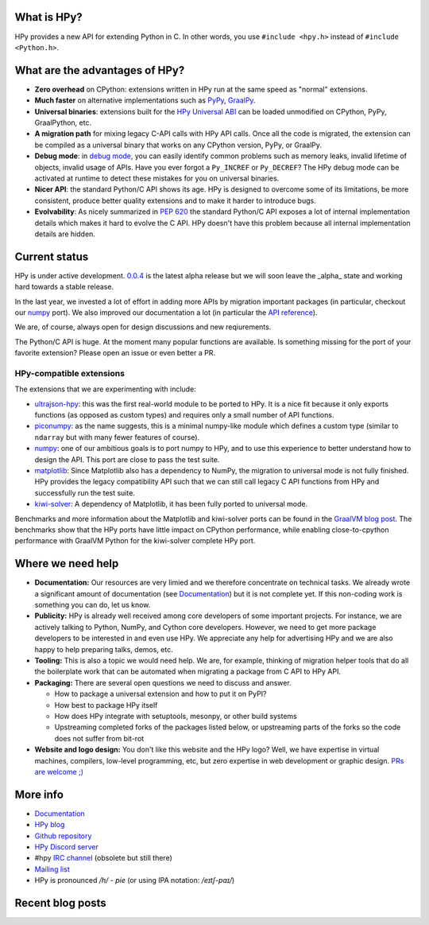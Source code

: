.. title: HPy - A better C API for Python
.. slug: index
.. date: 2023-04-20 10:10:00 UTC
.. tags: 
.. category: 
.. link: 
.. description: 
.. type: text


What is HPy?
============

HPy provides a new API for extending Python in C.  In other words, you use
``#include <hpy.h>`` instead of ``#include <Python.h>``.

What are the advantages of HPy?
===============================

- **Zero overhead** on CPython: extensions written in HPy run at the same
  speed as "normal" extensions.

- **Much faster** on alternative implementations such as PyPy_, GraalPy_.

- **Universal binaries**: extensions built for the `HPy Universal ABI`_ can be
  loaded unmodified on CPython, PyPy, GraalPython, etc.

- **A migration path** for mixing legacy C-API calls with HPy API calls. Once
  all the code is migrated, the extension can be compiled as a universal binary
  that works on any CPython version, PyPy, or GraalPy.

- **Debug mode**: in `debug mode`_, you can easily identify common problems such
  as memory leaks, invalid lifetime of objects, invalid usage of APIs. Have
  you ever forgot a ``Py_INCREF`` or ``Py_DECREF``? The HPy debug mode can be
  activated at runtime to detect these mistakes for you on universal binaries.

- **Nicer API**: the standard Python/C API shows its age. HPy is designed to
  overcome some of its limitations, be more consistent, produce better quality
  extensions and to make it harder to introduce bugs.

- **Evolvability**: As nicely summarized in
  `PEP 620`_ the standard Python/C API
  exposes a lot of internal implementation details which makes it hard to
  evolve the C API. HPy doesn't have this problem because all internal
  implementation details are hidden.

.. _PyPy: https://pypy.org
.. _GraalPy:  https://www.graalvm.org/python
.. _`debug mode`: https://docs.hpyproject.org/en/latest/debug-mode.html
.. _`HPy Universal ABI`: https://docs.hpyproject.org/en/latest/overview.html#target-abis
.. _`PEP 620`: https://peps.python.org/pep-0620/

Current status
==============

HPy is under active development. `0.0.4`__ is the latest alpha release but we
will soon leave the _alpha_ state and working hard towards a stable release.

.. __: https://hpyproject.org/blog/posts/2022/06/hpy-0.0.4-third-public-release/

In the last year, we invested a lot of effort in adding more APIs by migration
important packages (in particular, checkout our numpy_ port). We also improved
our documentation a lot (in particular the `API reference`_).

We are, of course, always open for design discussions and new reqiurements.

The Python/C API is huge. At the moment many popular functions are
available. Is something missing for the port of your favorite extension?
Please open an issue or even better a PR.

.. _`API reference`: https://docs.hpyproject.org/en/latest/api-reference/index.html

HPy-compatible extensions
-------------------------

The extensions that we are experimenting with include:

- ultrajson-hpy_: this was the first real-world module to be ported to HPy. It is
  a nice fit because it only exports functions (as opposed as custom types)
  and requires only a small number of API functions.

- piconumpy_: as the name suggests, this is a minimal numpy-like module which
  defines a custom type (similar to ``ndarray`` but with many fewer features of
  course).

- numpy_: one of our ambitious goals is to port numpy to HPy, and to use this
  experience to better understand how to design the API. This port are close to
  pass the test suite.

- matplotlib_: Since Matplotlib also has a dependency to NumPy, the migration
  to universal mode is not fully finished. HPy provides the legacy compatibility API
  such that we can still call legacy C API functions from HPy and successfully
  run the test suite.

- kiwi-solver_: A dependency of Matplotlib, it has been fully ported to
  universal mode.

Benchmarks and more information about the Matplotlib and kiwi-solver ports can
be found in the `GraalVM blog post`_. The benchmarks show that the HPy ports
have little impact on CPython performance, while enabling close-to-cpython
performance with GraalVM Python for the kiwi-solver complete HPy port.

.. _ultrajson-hpy: https://github.com/hpyproject/ultrajson-hpy
.. _piconumpy: https://github.com/hpyproject/piconumpy
.. _numpy: https://github.com/hpyproject/numpy-hpy/tree/graal-team/hpy#readme
.. _matplotlib: https://github.com/hpyproject/matplotlib-hpy/
.. _`kiwi-solver`: https://github.com/hpyproject/kiwi-hpy/
.. _`GraalVM blog post`: https://medium.com/graalvm/porting-matplotlib-from-c-api-to-hpy-aa32faa1f0b5

Where we need help
==================

* **Documentation:** Our resources are very limied and we therefore concentrate
  on technical tasks. We already wrote a significant amount of documentation
  (see `Documentation`_) but it is not complete yet. If this non-coding work is
  something you can do, let us know.

* **Publicity:** HPy is already well received among core developers of some
  important projects. For instance, we are actively talking to Python, NumPy,
  and Cython core developers. However, we need to get more package developers to
  be interested in and even use HPy. We appreciate any help for advertising HPy
  and we are also happy to help preparing talks, demos, etc.

* **Tooling:** This is  also a topic we would need help. We are, for example,
  thinking of migration helper tools that do all the boilerplate work that can
  be automated when migrating a package from C API to HPy API.

* **Packaging:** There are several open questions we need to discuss and answer.

  * How to package a universal extension and how to put it on PyPI?

  * How best to package HPy itself

  * How does HPy integrate with setuptools, mesonpy, or other build systems

  * Upstreaming completed forks of the packages listed below, or upstreaming
    parts of the forks so the code does not suffer from bit-rot

* **Website and logo design:** You don't like this website and the HPy logo?
  Well, we have expertise in virtual machines, compilers, low-level programming,
  etc, but zero expertise in web development or graphic design. `PRs are welcome
  ;) <https://github.com/hpyproject/hpyproject.org/>`_


More info
=========

- `Documentation`_

- `HPy blog`_

- `Github repository`_

- `HPy Discord server <https://discord.gg/xSzxUbPkTQ>`_

- #hpy `IRC channel <irc://irc.libera.chat/hpy>`_ (obsolete but still there)

- `Mailing list`_

- HPy is pronounced `/h/ - pie` (or using IPA notation: `/eɪtʃ-paɪ/`)

.. _`Documentation`: https://hpy.readthedocs.io/en/latest/
.. _`HPy blog`: blog/
.. _`Github repository`: https://github.com/hpyproject/hpy/
.. _`Mailing list`: https://mail.python.org/archives/list/hpy-dev@python.org/latest

Recent blog posts
==================

.. post-list::
   :stop: 5
